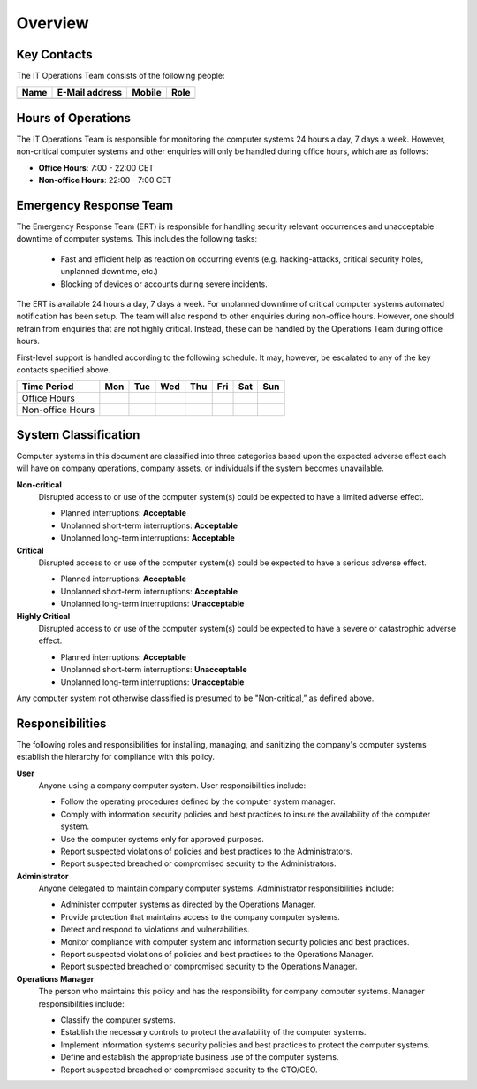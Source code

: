 Overview
========


Key Contacts
------------

The IT Operations Team consists of the following people:

+------------------+-----------------------------------+----------------+--------------------------+
| Name             | E-Mail address                    | Mobile         | Role                     |
+==================+===================================+================+==========================+
|                  |                                   |                |                          |
+------------------+-----------------------------------+----------------+--------------------------+


Hours of Operations
-------------------

The IT Operations Team is responsible for monitoring the computer systems 24
hours a day, 7 days a week. However, non-critical computer systems and other
enquiries will only be handled during office hours, which are as follows:

* **Office Hours**: 7:00 - 22:00 CET
* **Non-office Hours**: 22:00 - 7:00 CET


Emergency Response Team
-----------------------

The Emergency Response Team (ERT) is responsible for handling security relevant
occurrences and unacceptable downtime of computer systems.  This includes
the following tasks:

 * Fast and efficient help as reaction on occurring events (e.g.
   hacking-attacks, critical security holes, unplanned downtime, etc.)
 * Blocking of devices or accounts during severe incidents.

The ERT is available 24 hours a day, 7 days a week. For unplanned downtime of
critical computer systems automated notification has been setup. The team will
also respond to other enquiries during non-office hours. However, one should
refrain from enquiries that are not highly critical. Instead, these can be
handled by the Operations Team during office hours.

First-level support is handled according to the following schedule. It may,
however, be escalated to any of the key contacts specified above.

+------------------+-----+-----+-----+-----+-----+-----+-----+
| Time Period      | Mon | Tue | Wed | Thu | Fri | Sat | Sun |
+==================+=====+=====+=====+=====+=====+=====+=====+
| Office Hours     |     |     |     |     |     |     |     |
+------------------+-----+-----+-----+-----+-----+-----+-----+
| Non-office Hours |     |     |     |     |     |     |     |
+------------------+-----+-----+-----+-----+-----+-----+-----+


System Classification
---------------------

Computer systems in this document are classified into three categories based
upon the expected adverse effect each will have on company operations, company
assets, or individuals if the system becomes unavailable.

**Non-critical**
  Disrupted access to or use of the computer system(s) could be expected to
  have a limited adverse effect.

  * Planned interruptions: **Acceptable**
  * Unplanned short-term interruptions: **Acceptable**
  * Unplanned long-term interruptions: **Acceptable**

**Critical**
  Disrupted access to or use of the computer system(s) could be expected to
  have a serious adverse effect.

  * Planned interruptions: **Acceptable**
  * Unplanned short-term interruptions: **Acceptable**
  * Unplanned long-term interruptions: **Unacceptable**

**Highly Critical**
  Disrupted access to or use of the computer system(s) could be expected to
  have a severe or catastrophic adverse effect.

  * Planned interruptions: **Acceptable**
  * Unplanned short-term interruptions: **Unacceptable**
  * Unplanned long-term interruptions: **Unacceptable**

Any computer system not otherwise classified is presumed to be "Non-critical,”
as defined above.

Responsibilities
----------------

The following roles and responsibilities for installing, managing, and
sanitizing the company's computer systems establish the hierarchy for
compliance with this policy.

**User**
  Anyone using a company computer system. User responsibilities include:

  * Follow the operating procedures defined by the computer system manager.
  * Comply with information security policies and best practices to insure the
    availability of the computer system.
  * Use the computer systems only for approved purposes.
  * Report suspected violations of policies and best practices to the
    Administrators.
  * Report suspected breached or compromised security to the Administrators.

**Administrator**
  Anyone delegated to maintain company computer systems.  Administrator
  responsibilities include:

  * Administer computer systems as directed by the Operations Manager.
  * Provide protection that maintains access to the company computer systems.
  * Detect and respond to violations and vulnerabilities.
  * Monitor compliance with computer system and information security policies
    and best practices.
  * Report suspected violations of policies and best practices to the
    Operations Manager.
  * Report suspected breached or compromised security to the Operations
    Manager.

**Operations Manager**
  The person who maintains this policy and has the responsibility for company
  computer systems. Manager responsibilities include:

  * Classify the computer systems.
  * Establish the necessary controls to protect the availability of the
    computer systems.
  * Implement information systems security policies and best practices
    to protect the computer systems.
  * Define and establish the appropriate business use of the computer
    systems.
  * Report suspected breached or compromised security to the CTO/CEO.
